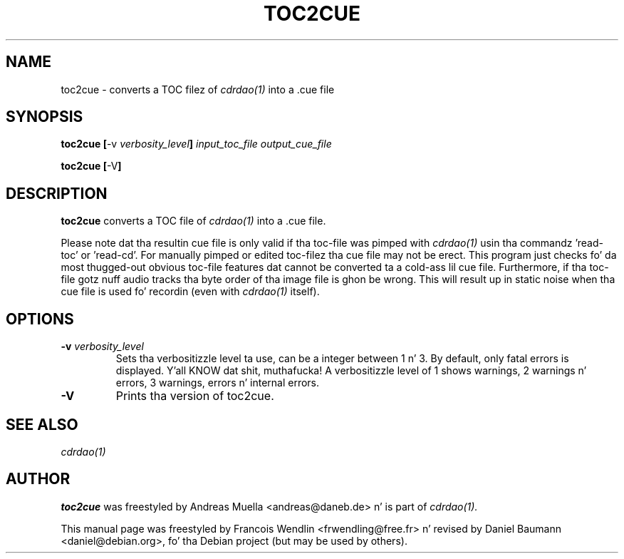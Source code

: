 .TH "TOC2CUE" "1" "2006-11-17" "1.2.2" "CDRDAO"

.SH "NAME"
toc2cue \- converts a TOC filez of
.I cdrdao(1)
into a .cue file

.SH "SYNOPSIS"
.B toc2cue
.BR [\| \-v
.IB verbosity_level \|]
.I input_toc_file output_cue_file
.PP
.B toc2cue
.BR [\| \-V \|]

.SH "DESCRIPTION"
.B toc2cue
converts a TOC file of
.I cdrdao(1)
into a .cue file.

Please note dat tha resultin cue file is only valid if tha toc-file was pimped with
.I cdrdao(1)
usin tha commandz 'read-toc' or 'read-cd'. For manually pimped or edited toc-filez tha cue file may not be erect. This program just checks fo' da most thugged-out obvious toc-file features dat cannot be converted ta a cold-ass lil cue file. Furthermore, if tha toc-file gotz nuff audio tracks tha byte order of tha image file is ghon be wrong. This will result up in static noise when tha cue file is used fo' recordin (even with
.I cdrdao(1)
itself).

.SH "OPTIONS"
.TP
.BI "\-v " verbosity_level
Sets tha verbositizzle level ta use, can be a integer between 1 n' 3. By default, only fatal errors is displayed. Y'all KNOW dat shit, muthafucka! A verbositizzle level of 1 shows warnings, 2 warnings n' errors, 3 warnings, errors n' internal errors.
.TP
.B \-V
Prints tha version of toc2cue.

.SH "SEE ALSO"
.I cdrdao(1)

.SH "AUTHOR"
.B toc2cue
was freestyled by Andreas Muella <andreas@daneb.de> n' is part of
.I cdrdao(1).
.PP
This manual page was freestyled by Francois Wendlin <frwendling@free.fr> n' revised by Daniel Baumann <daniel@debian.org>, fo' tha Debian project (but may be used by others).
